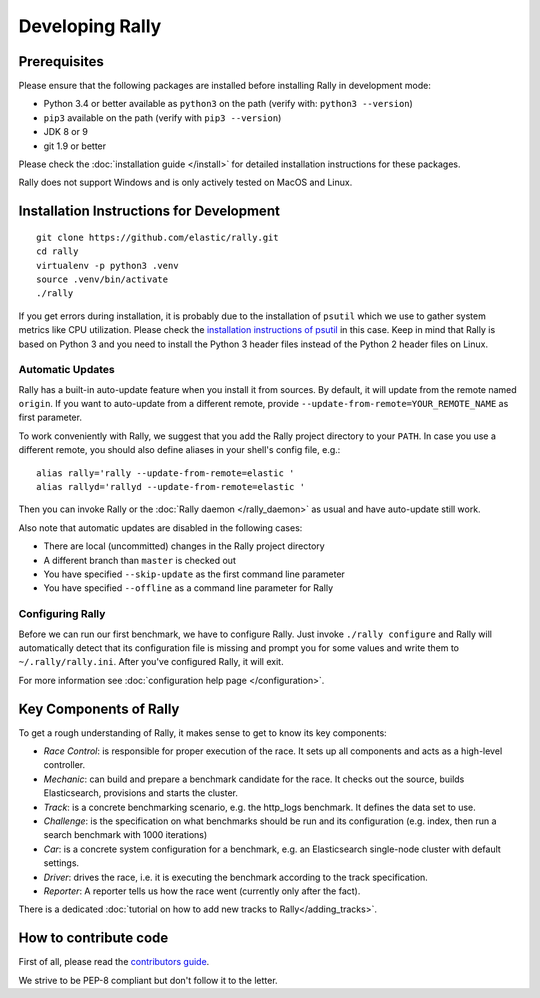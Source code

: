 Developing Rally
================

Prerequisites
-------------

Please ensure that the following packages are installed before installing Rally in development mode:

* Python 3.4 or better available as ``python3`` on the path (verify with: ``python3 --version``)
* ``pip3`` available on the path (verify with ``pip3 --version``)
* JDK 8 or 9
* git 1.9 or better

Please check the :doc:`installation guide </install>` for detailed installation instructions for these packages.

Rally does not support Windows and is only actively tested on MacOS and Linux.

Installation Instructions for Development
-----------------------------------------

::

    git clone https://github.com/elastic/rally.git
    cd rally
    virtualenv -p python3 .venv
    source .venv/bin/activate
    ./rally


If you get errors during installation, it is probably due to the installation of ``psutil`` which we use to gather system metrics like CPU utilization. Please check the `installation instructions of psutil <https://github.com/giampaolo/psutil/blob/master/INSTALL.rst>`_ in this case. Keep in mind that Rally is based on Python 3 and you need to install the Python 3 header files instead of the Python 2 header files on Linux.

Automatic Updates
~~~~~~~~~~~~~~~~~

Rally has a built-in auto-update feature when you install it from sources. By default, it will update from the remote named ``origin``. If you want to auto-update from a different remote, provide ``--update-from-remote=YOUR_REMOTE_NAME`` as first parameter.

To work conveniently with Rally, we suggest that you add the Rally project directory to your ``PATH``. In case you use a different remote, you should also define aliases in your shell's config file, e.g.::

    alias rally='rally --update-from-remote=elastic '
    alias rallyd='rallyd --update-from-remote=elastic '

Then you can invoke Rally or the :doc:`Rally daemon </rally_daemon>` as usual and have auto-update still work.

Also note that automatic updates are disabled in the following cases:

* There are local (uncommitted) changes in the Rally project directory
* A different branch than ``master`` is checked out
* You have specified ``--skip-update`` as the first command line parameter
* You have specified ``--offline`` as a command line parameter for Rally

Configuring Rally
~~~~~~~~~~~~~~~~~

Before we can run our first benchmark, we have to configure Rally. Just invoke ``./rally configure`` and Rally will automatically detect that its configuration file is missing and prompt you for some values and write them to ``~/.rally/rally.ini``. After you've configured Rally, it will exit.

For more information see :doc:`configuration help page </configuration>`.

Key Components of Rally
-----------------------

To get a rough understanding of Rally, it makes sense to get to know its key components:

* `Race Control`: is responsible for proper execution of the race. It sets up all components and acts as a high-level controller.
* `Mechanic`: can build and prepare a benchmark candidate for the race. It checks out the source, builds Elasticsearch, provisions and starts the cluster.
* `Track`: is a concrete benchmarking scenario, e.g. the http_logs benchmark. It defines the data set to use.
* `Challenge`: is the specification on what benchmarks should be run and its configuration (e.g. index, then run a search benchmark with 1000 iterations)
* `Car`: is a concrete system configuration for a benchmark, e.g. an Elasticsearch single-node cluster with default settings.
* `Driver`: drives the race, i.e. it is executing the benchmark according to the track specification.
* `Reporter`: A reporter tells us how the race went (currently only after the fact).

There is a dedicated :doc:`tutorial on how to add new tracks to Rally</adding_tracks>`.

How to contribute code
----------------------

First of all, please read the `contributors guide <https://github.com/elastic/rally/blob/master/CONTRIBUTING.md>`_.

We strive to be PEP-8 compliant but don't follow it to the letter.

